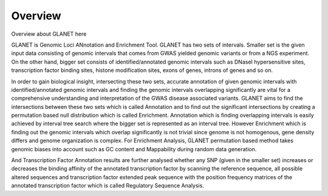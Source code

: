 Overview
========

Overview about GLANET here

GLANET is Genomic Loci ANnotation and Enrichment Tool.
GLANET has two sets of intervals.
Smaller set is the given input data consisting of genomic intervals that comes from GWAS yielded genomic variants or from a NGS experiment. 
On the other hand, bigger set consists of identified/annotated genomic intervals such as DNaseI hypersensitive sites, transcription factor binding sites, histone modification sites, exons of genes, introns of genes and so on.

In order to gain biological insight, intersecting these two sets, accurate annotation of given genomic intervals with identified/annotated genomic intervals and finding the genomic intervals overlapping significantly are vital for a comprehensive understanding and interpretation of the GWAS disease associated variants.
GLANET aims to find the intersections between these two sets which is called Annotation and to find out the significant intersections by creating a permutation based null distribution which is called Enrichment. 
Annotation which is finding overlapping intervals is easily achieved by interval tree search where the bigger set is represented as an interval tree. 
However Enrichment which is finding out the genomic intervals which overlap significantly is not trivial since genome is not homogenous, gene density differs and genome organization is complex. 
For Enrichment Analysis, GLANET permutation based method takes genomic biases into account such as GC content and Mappability during random data generation. 

And Transcription Factor Annotation results are further analysed whether any SNP (given in the smaller set) increases or decreases the binding affinity of the annotated transcription factor by scanning the reference sequence, all possible altered sequences and transcription factor extended peak sequence with the position frequency matrices of the annotated transcription factor which is called Regulatory Sequence Analysis.

